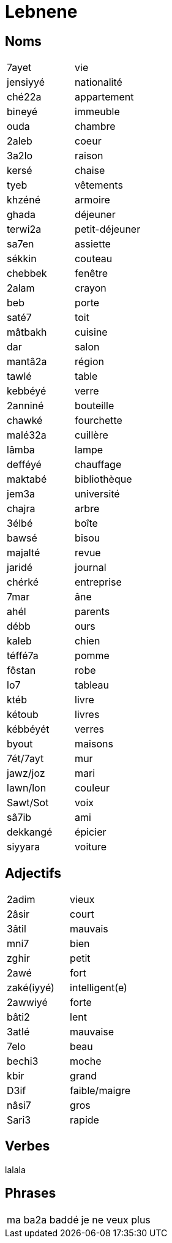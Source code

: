= Lebnene

== Noms

|=======================
| 7ayet | vie
| jensiyyé | nationalité
| ché22a | appartement
| bineyé | immeuble
| ouda | chambre
| 2aleb | coeur
| 3a2lo | raison
| kersé | chaise
| tyeb | vêtements
| khzéné | armoire
| ghada | déjeuner
| terwi2a | petit-déjeuner
| sa7en | assiette
| sékkin | couteau
| chebbek | fenêtre
| 2alam | crayon
| beb | porte
| saté7 | toit
| mâtbakh | cuisine
| dar | salon
| mantâ2a | région
| tawlé | table
| kebbéyé | verre
| 2anniné | bouteille
| chawké | fourchette
| malé32a | cuillère
| lâmba | lampe
| defféyé | chauffage
| maktabé | bibliothèque
| jem3a | université
| chajra | arbre
| 3élbé | boîte
| bawsé | bisou
| majalté | revue
| jaridé | journal
| chérké | entreprise
| 7mar | âne
| ahél | parents
| débb | ours
| kaleb | chien
| téffé7a | pomme
| fôstan | robe
| lo7 | tableau
| ktéb | livre
| kétoub | livres
| kébbéyét | verres
| byout | maisons
| 7ét/7ayt | mur
| jawz/joz | mari
| lawn/lon | couleur
| Sawt/Sot | voix
| sâ7ib | ami
| dekkangé | épicier
| siyyara | voiture
|=======================

== Adjectifs

|=======================
| 2adim | vieux
| 2âsir | court
| 3âtil | mauvais
| mni7 | bien
| zghir | petit
| 2awé | fort
| zaké(iyyé) | intelligent(e)
| 2awwiyé | forte
| bâti2 | lent
| 3atlé | mauvaise
| 7elo | beau
| bechi3 | moche
| kbir | grand
| D3if | faible/maigre 
| nâsi7 | gros
| Sari3 | rapide
|=======================

== Verbes

lalala

== Phrases

|=======================
| ma ba2a baddé | je ne veux plus
|=======================


